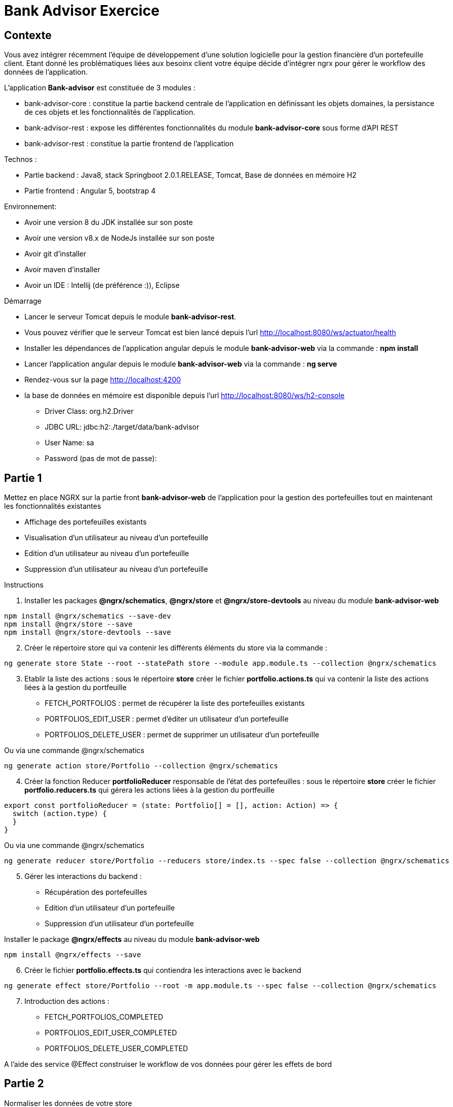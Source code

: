 = Bank Advisor Exercice

== Contexte

Vous avez intégrer récemment l'équipe de développement d'une solution logicielle pour la gestion financière d'un portefeuille client. Etant donné les problématiques liées aux besoinx client votre équipe décide d'intégrer ngrx pour gérer le workflow des données de l'application.

.L'application **Bank-advisor** est constituée de 3 modules :
* bank-advisor-core : constitue la partie backend centrale de l'application en définissant les objets domaines, la persistance de ces objets et les fonctionnalités de l'application.
* bank-advisor-rest : expose les différentes fonctionnalités du module **bank-advisor-core** sous forme d'API REST
* bank-advisor-rest : constitue la partie frontend de l'application

.Technos :
* Partie backend : Java8, stack Springboot 2.0.1.RELEASE, Tomcat, Base de données en mémoire H2
* Partie frontend : Angular 5, bootstrap 4

.Environnement:
* Avoir une version 8 du JDK installée sur son poste
* Avoir une version v8.x de NodeJs installée sur son poste
* Avoir git d'installer
* Avoir maven d'installer
* Avoir un IDE : Intellij (de préférence :)), Eclipse

.Démarrage
* Lancer le serveur Tomcat depuis le module **bank-advisor-rest**.
* Vous pouvez vérifier que le serveur Tomcat est bien lancé depuis l'url http://localhost:8080/ws/actuator/health
* Installer les dépendances de l'application angular depuis le module **bank-advisor-web** via la commande : **npm install**
* Lancer l'application angular depuis le module **bank-advisor-web** via la commande : **ng serve**
* Rendez-vous sur la page http://localhost:4200
* la base de données en mémoire est disponible depuis l'url http://localhost:8080/ws/h2-console
** Driver Class: org.h2.Driver
** JDBC URL: jdbc:h2:./target/data/bank-advisor
** User Name: sa
** Password (pas de mot de passe):


== Partie 1 

.Mettez en place NGRX sur la partie front **bank-advisor-web** de l'application pour la gestion des portefeuilles tout en maintenant les fonctionnalités existantes
* Affichage des portefeuilles existants
* Visualisation d'un utilisateur au niveau d'un portefeuille
* Edition d'un utilisateur au niveau d'un portefeuille
* Suppression d'un utilisateur au niveau d'un portefeuille

.Instructions
. Installer les packages **@ngrx/schematics**, **@ngrx/store** et **@ngrx/store-devtools** au niveau du module **bank-advisor-web**

----
npm install @ngrx/schematics --save-dev
npm install @ngrx/store --save
npm install @ngrx/store-devtools --save
----

[start=2]
. Créer le répertoire store qui va contenir les différents éléments du store via la commande :

----
ng generate store State --root --statePath store --module app.module.ts --collection @ngrx/schematics
----

[start=3]
. Etablir la liste des actions : sous le répertoire **store** créer le fichier **portfolio.actions.ts** qui va contenir la liste des actions liées à la gestion du portfeuille
* FETCH_PORTFOLIOS : permet de récupérer la liste des portefeuilles existants
* PORTFOLIOS_EDIT_USER : permet d'éditer un utilisateur d'un portefeuille
* PORTFOLIOS_DELETE_USER : permet de supprimer un utilisateur d'un portefeuille

Ou via une commande @ngrx/schematics

----
ng generate action store/Portfolio --collection @ngrx/schematics
----

[start=4]
. Créer la fonction Reducer **portfolioReducer** responsable de l'état des portefeuilles : sous le répertoire **store** créer le fichier **portfolio.reducers.ts** qui gérera les actions liées à la gestion du portfeuille

----
export const portfolioReducer = (state: Portfolio[] = [], action: Action) => {
  switch (action.type) {
  }
}
----

Ou via une commande @ngrx/schematics

----
ng generate reducer store/Portfolio --reducers store/index.ts --spec false --collection @ngrx/schematics
----

[start=5]
. Gérer les interactions du backend : 
* Récupération des portefeuilles
* Edition d'un utilisateur d'un portefeuille
* Suppression d'un utilisateur d'un portefeuille

Installer le package **@ngrx/effects** au niveau du module **bank-advisor-web**

----
npm install @ngrx/effects --save
----

[start=6]
. Créer le fichier **portfolio.effects.ts** qui contiendra les interactions avec le backend

----
ng generate effect store/Portfolio --root -m app.module.ts --spec false --collection @ngrx/schematics
----

[start=7]
. Introduction des actions :
* FETCH_PORTFOLIOS_COMPLETED
* PORTFOLIOS_EDIT_USER_COMPLETED
* PORTFOLIOS_DELETE_USER_COMPLETED

A l'aide des service @Effect construiser le workflow de vos données pour gérer les effets de bord

== Partie 2

[start=1]
.Normaliser les données de votre store
* Installer le package **normalizr**

----
npm install normalizr --save
----

* Créer vos schémas de données


== Partie 3

.Création de deux feature modules pour mieux organiser son code: PortfoliosModule et ProductsModule

. Structuration des feature modules
* Créer un répertoire feature-modules qui va contenir tous les features modules
* créer le feature module PortfoliosModule sous le répertoire **feature-modules/portfolios** 
* créer le feature module ProductsModule sous le répertoire **feature-modules/products** 

. Réorganiser le store en attribuant à chaque feature module son périmètre d'action

. Refactoriser le feature module en introduisant NGRX

. Mise en place du **lazy-loading** au niveau des feature modules